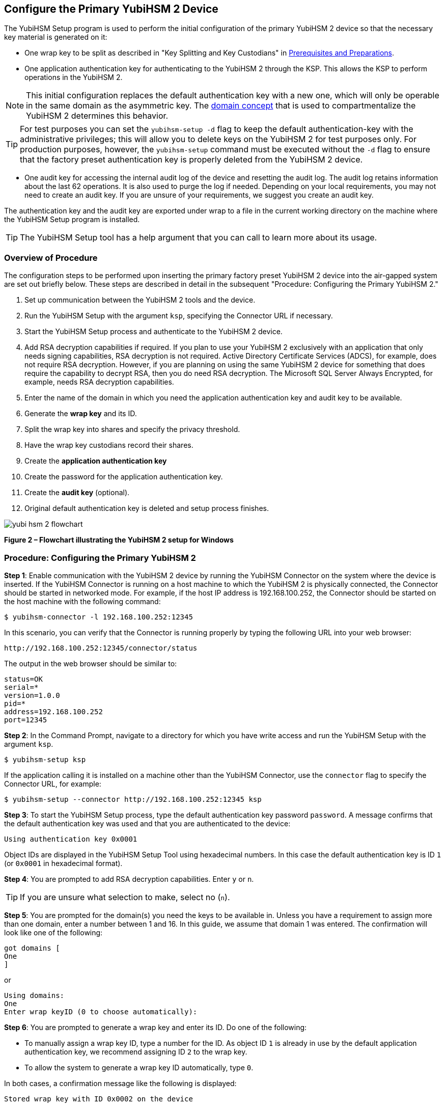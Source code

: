 == Configure the Primary YubiHSM 2 Device

The YubiHSM Setup program is used to perform the initial configuration of the primary YubiHSM 2 device so that the necessary key material is generated on it:

* One wrap key to be split as described in "Key Splitting and Key Custodians" in https://developers.yubico.com/YubiHSM2/Usage_Guides/YubiHSM_2_Windows_Deployment_Guide/Prerequisites_and_Preparations.adoc[Prerequisites and Preparations].
* One application authentication key for authenticating to the YubiHSM 2 through the KSP. This allows the KSP to perform operations in the YubiHSM 2.

[NOTE]
======
This initial configuration replaces the default authentication key with a new one, which will only be operable in the same domain as the asymmetric key. The link:../../Concepts/Domain.adoc[domain concept] that is used to compartmentalize the YubiHSM 2 determines this behavior.
======

[TIP]
=====
For test purposes you can set the `yubihsm-setup -d` flag to keep the default authentication-key with the administrative privileges; this will allow you to delete keys on the YubiHSM 2 for test purposes only. For production purposes, however, the `yubihsm-setup` command must be executed without the `-d` flag to ensure that the factory preset authentication key is properly deleted from the YubiHSM 2 device.
=====

* One audit key for accessing the internal audit log of the device and resetting the audit log. The audit log retains information about the last 62 operations. It is also used to purge the log if needed. Depending on your local requirements, you may not need to create an audit key. If you are unsure of your requirements, we suggest you create an audit key.

The authentication key and the audit key are exported under wrap to a file in the current working directory on the machine where the YubiHSM Setup program is installed.

[TIP]
=====
The YubiHSM Setup tool has a help argument that you can call to learn more about its usage.
=====


=== Overview of Procedure

The configuration steps to be performed upon inserting the primary factory preset YubiHSM 2 device into the air-gapped system are set out briefly below. These steps are described in detail in the subsequent "Procedure: Configuring the Primary YubiHSM 2."

1. Set up communication between the YubiHSM 2 tools and the device.

2. Run the YubiHSM Setup with the argument `ksp`, specifying the Connector URL if necessary.

3. Start the YubiHSM Setup process and authenticate to the YubiHSM 2 device.

4. Add RSA decryption capabilities if required. If you plan to use your YubiHSM 2 exclusively with an application that only needs signing capabilities, RSA decryption is not required. Active Directory Certificate Services (ADCS), for example, does not require RSA decryption. However, if you are planning on using the same YubiHSM 2 device for something that does require the capability to decrypt RSA, then you do need RSA decryption. The Microsoft SQL Server Always Encrypted, for example, needs RSA decryption capabilities.

5. Enter the name of the domain in which you need the application authentication key and audit key to be available.

6. Generate the *wrap key* and its ID.

7. Split the wrap key into shares and specify the privacy threshold.

8. Have the wrap key custodians record their shares.

9. Create the *application authentication key*

10. Create the password for the application authentication key.

11. Create the *audit key* (optional).

12. Original default authentication key is deleted and setup process finishes.

image::yubi-hsm-2-flowchart.png[]

**Figure 2 – Flowchart illustrating the YubiHSM 2 setup for Windows**


=== Procedure: Configuring the Primary YubiHSM 2

*Step 1*: Enable communication with the YubiHSM 2 device by running the YubiHSM Connector on the system where the device is inserted. If the YubiHSM Connector is running on a host machine to which the YubiHSM 2 is physically connected, the Connector should be started in networked mode. For example, if the host IP address is 192.168.100.252, the Connector should be started on the host machine with the following command:

....
$ yubihsm-connector -l 192.168.100.252:12345
....

In this scenario, you can verify that the Connector is running properly by typing the following URL into your web browser:

....
http://192.168.100.252:12345/connector/status
....

The output in the web browser should be similar to:

....
status=OK
serial=*
version=1.0.0
pid=*
address=192.168.100.252
port=12345
....

*Step 2*: In the Command Prompt, navigate to a directory for which you have write access and run the YubiHSM Setup with the argument `ksp`.

....
$ yubihsm-setup ksp
....

If the application calling it is installed on a machine other than the YubiHSM Connector, use the `connector` flag to specify the Connector URL, for example:

....
$ yubihsm-setup --connector http://192.168.100.252:12345 ksp
....

*Step 3*: To start the YubiHSM Setup process, type the default authentication key password `password`. A message confirms that the default authentication key was used and that you are authenticated to the device:

....
Using authentication key 0x0001
....

Object IDs are displayed in the YubiHSM Setup Tool using hexadecimal numbers. In this case the default authentication key is ID `1` (or `0x0001` in hexadecimal format).

*Step 4*: You are prompted to add RSA decryption capabilities. Enter `y` or `n`.

[TIP]
=====
If you are unsure what selection to make, select no (`n`).
=====

*Step 5*: You are prompted for the domain(s) you need the keys to be available in. Unless you have a requirement to assign more than one domain, enter a number between 1 and 16. In this guide, we assume that domain 1 was entered. The confirmation will look like one of the following:

....
got domains [
One
]
....

or

....
Using domains:
One
Enter wrap keyID (0 to choose automatically):
....

*Step 6*: You are prompted to generate a wrap key and enter its ID. Do one of the following:

* To manually assign a wrap key ID, type a number for the ID. As object ID `1` is already in use by the default application authentication key, we recommend assigning ID `2` to the wrap key.
* To allow the system to generate a wrap key ID automatically, type `0`.

In both cases, a confirmation message like the following is displayed:

....
Stored wrap key with ID 0x0002 on the device
....

*Step 7*: You are prompted to specify the number of shares into which the wrap key should be split in order to be distributed to an equal number of key custodians. You are also prompted to specify the privacy threshold, which is the number of shares that must be present for the wrap key to be regenerated. For this example, we  assume that the wrap key is split into three shares, of which at least two shares must be present in order to regenerate the key.

[NOTE]
======
For an overview of key custodian activities, see "Key Splitting and Key Custodians" in link:Prerequisites_and_Preparations.adoc[Prerequisites and Preparations]._
======

[TIP]
=====
For test purposes, such as in a lab scenario where wrap key sharing is not crucial, it is not necessary to specify that the wrap key should be split between key custodians. Instead, you can use a single key. To do this, when configuring the device using YubiHSM Setup, indicate the number of shares to be `1` and the privacy threshold to be `1` as well.
=====

When prompted, do the following:

a. Enter the number of shares. In this example, enter `3`.

b. Enter the privacy threshold. In this example, enter `2`.

The wrap key thereby generated is saved to the HSM 2 device.

*Step 8*: When the relevant prompt is displayed, each of the three wrap key custodians should take their turn in front of the screen to record their share.

[IMPORTANT]
===========
Each custodian must record the whole string presented, including the prefix (in the following example, `2-1-`) which indicates the number of shares required to regenerate the key (the privacy threshold) and the number identifying where in the sequence the share was created.
===========

The following is an example of a share presented on the screen:

....
2-1-WWmTQj5PHGJQ4H9Y2ouURm8m75QkDOeYzFzOX1VyMpAOeF3YKYZyA…
Have you recorded the key share? (y/n)
....

A notice is displayed, warning that the shares are not stored anywhere.

a. To start having the custodians record the key shares, press **Enter**.

b. The first custodian records his or her share and confirms that the share was recorded by pressing `y`.  The screen buffer is cleared before the next share is presented.

c. The next custodian records the key share for the second share, confirms it, and so on.

*Step 9*: You are prompted to create an **application authentication key**. Since object IDs `1` and `2` are already in use by the default authentication key and the wrap key respectively, the example in this guide assumes that you enter ID `3` for the application authentication key. To allow the system to generate a wrap key ID automatically, type `0`.

*Step 10*: Create and enter a password of at least eight (8) characters for the application authentication key. Store it so that it cannot be compromised. You will need this password later to configure the YubiHSM KSP DLL, as described in link:Configure_the_YubiHSM_2_Software.adoc[Configure the YubiHSM 2 Software]. A confirmation message like the following appears:

....
Stored application authentication key with ID 0x0003 on the device
Saved wrapped application authentication key to 0x0003.yhw
....

The wrapped application authentication key (in this example, `0x0003.yhw`) is exported to the current working directory. Although the keys are encrypted using the wrap key, we recommend that you do not store keys - even under wrap - on network-accessible or any storage media that could be compromised. However, if you will be making a backup (and you should), leave the `*.yhw-file` with the wrapped authentication key where it was saved for now, deleting it *AFTER* you have made the backup.

*Step 11*: Decide whether to create an **audit authentication key**. To log into the YubiHSM 2 with the audit authentication key, both the key ID and the password will be needed.

a. When prompted to create an audit key, type `y`.

b. When prompted, assign a key ID to the audit key. Make a note of the ID you enter (for example, key ID `4`).

c. When prompted, enter the audit key password. Store this password so that it cannot be compromised.

The audit key is exported under wrap to the current working directory. Using our example of key ID `4`, the file will be named `0x0004.yhw`.

*Step 12*: The setup tool (in default mode) finishes by letting you know that the default authentication key has been deleted.

....
Previous authentication key 0x0001 deleted
All done
....

The YubiHSM Setup application exits. The YubiHSM 2 device is now equipped with the symmetric keys for wrap, audit, and application authentication.


link:Verify_the_YubiHSM_2_Setup.adoc[Verify the YubiHSM 2 Setup]
